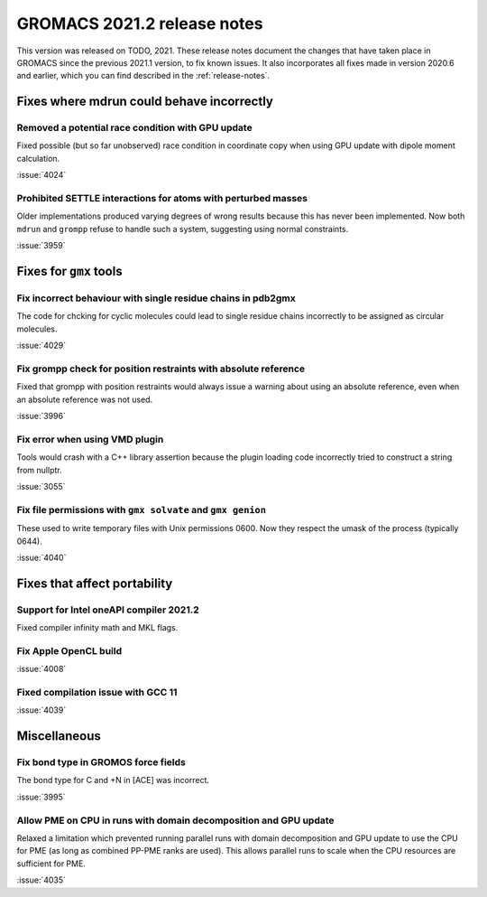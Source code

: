 GROMACS 2021.2 release notes
----------------------------

This version was released on TODO, 2021. These release notes
document the changes that have taken place in GROMACS since the
previous 2021.1 version, to fix known issues. It also incorporates all
fixes made in version 2020.6 and earlier, which you can find described
in the :ref:`release-notes`.

.. Note to developers!
   Please use """"""" to underline the individual entries for fixed issues in the subfolders,
   otherwise the formatting on the webpage is messed up.
   Also, please use the syntax :issue:`number` to reference issues on GitLab, without the
   a space between the colon and number!

Fixes where mdrun could behave incorrectly
^^^^^^^^^^^^^^^^^^^^^^^^^^^^^^^^^^^^^^^^^^^^^^^^

Removed a potential race condition with GPU update
"""""""""""""""""""""""""""""""""""""""""""""""""""""""""""""

Fixed possible (but so far unobserved) race condition in coordinate copy when
using GPU update with dipole moment calculation.

:issue:`4024`

Prohibited SETTLE interactions for atoms with perturbed masses
""""""""""""""""""""""""""""""""""""""""""""""""""""""""""""""

Older implementations produced varying degrees of wrong results because
this has never been implemented. Now both ``mdrun`` and ``grompp``
refuse to handle such a system, suggesting using normal constraints.

:issue:`3959`

Fixes for ``gmx`` tools
^^^^^^^^^^^^^^^^^^^^^^^

Fix incorrect behaviour with single residue chains in pdb2gmx
"""""""""""""""""""""""""""""""""""""""""""""""""""""""""""""

The code for chcking for cyclic molecules could lead to single residue chains
incorrectly to be assigned as circular molecules.

:issue:`4029`

Fix grompp check for position restraints with absolute reference
""""""""""""""""""""""""""""""""""""""""""""""""""""""""""""""""

Fixed that grompp with position restraints would always issue a warning about
using an absolute reference, even when an absolute reference was not used.

:issue:`3996`

Fix error when using VMD plugin
"""""""""""""""""""""""""""""""

Tools would crash with a C++ library assertion because the plugin loading
code incorrectly tried to construct a string from nullptr.

:issue:`3055`

Fix file permissions with ``gmx solvate`` and ``gmx genion``
"""""""""""""""""""""""""""""""""""""""""""""""""""""""""""""""""""""""""

These used to write temporary files with Unix permissions 0600. Now
they respect the umask of the process (typically 0644).

:issue:`4040`

Fixes that affect portability
^^^^^^^^^^^^^^^^^^^^^^^^^^^^^

Support for Intel oneAPI compiler 2021.2
"""""""""""""""""""""""""""""""""""""""""""""""""""""""""""""""""""""""""

Fixed compiler infinity math and MKL flags.

Fix Apple OpenCL build
""""""""""""""""""""""

:issue:`4008`

Fixed compilation issue with GCC 11
""""""""""""""""""""""""""""""""""""

:issue:`4039`

Miscellaneous
^^^^^^^^^^^^^

Fix bond type in GROMOS force fields
""""""""""""""""""""""""""""""""""""

The bond type for C and +N in [ACE] was incorrect.

:issue:`3995`


Allow PME on CPU in runs with domain decomposition and GPU update
"""""""""""""""""""""""""""""""""""""""""""""""""""""""""""""""""

Relaxed a limitation which prevented running parallel runs with domain
decomposition and GPU update to use the CPU for PME (as long as combined
PP-PME ranks are used). This allows parallel runs to scale when the CPU
resources are sufficient for PME.

:issue:`4035`
